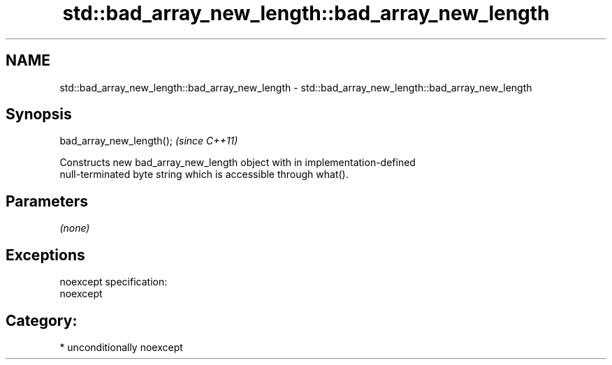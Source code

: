 .TH std::bad_array_new_length::bad_array_new_length 3 "Nov 16 2016" "2.1 | http://cppreference.com" "C++ Standard Libary"
.SH NAME
std::bad_array_new_length::bad_array_new_length \- std::bad_array_new_length::bad_array_new_length

.SH Synopsis
   bad_array_new_length();  \fI(since C++11)\fP

   Constructs new bad_array_new_length object with in implementation-defined
   null-terminated byte string which is accessible through what().

.SH Parameters

   \fI(none)\fP

.SH Exceptions

   noexcept specification:
   noexcept
.SH Category:

     * unconditionally noexcept
